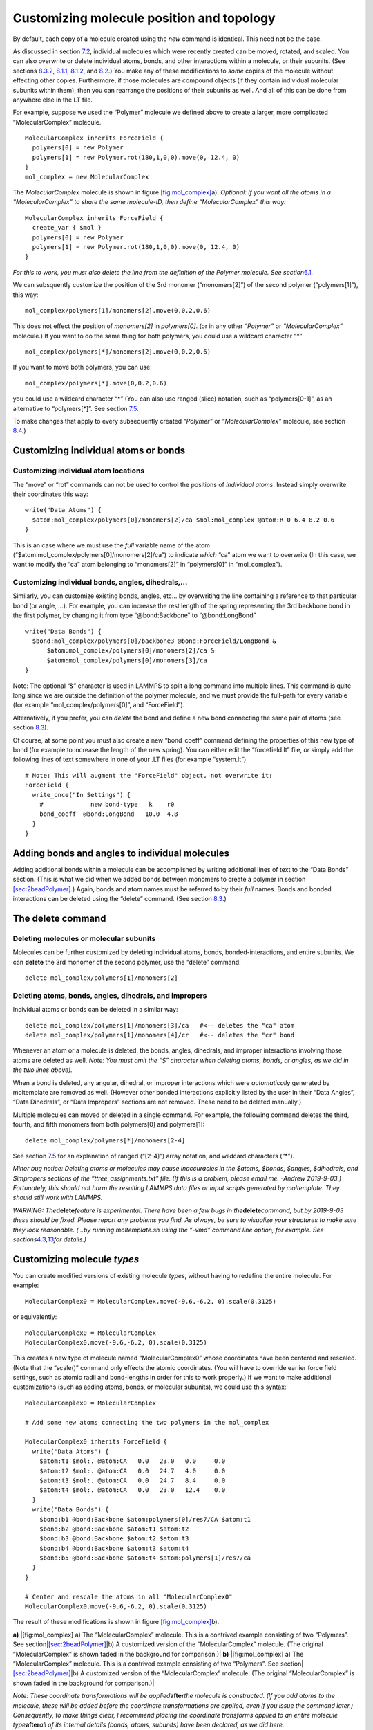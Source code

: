 Customizing molecule position and topology
==========================================

By default, each copy of a molecule created using the *new* command is
identical. This need not be the case.

As discussed in section `7.2 <#sec:xform_after_instance>`__, individual
molecules which were recently created can be moved, rotated, and scaled.
You can also overwrite or delete individual atoms, bonds, and other
interactions within a molecule, or their subunits. (See sections
`8.3.2 <#sec:delete_atoms_bonds>`__, `8.1.1 <#sec:custom_atom>`__,
`8.1.2 <#sec:custom_bond>`__, and `8.2 <#sec:adding_atoms_bonds>`__.)
You make any of these modifications to *some* copies of the molecule
without effecting other copies. Furthermore, if those molecules are
compound objects (if they contain individual molecular subunits within
them), then you can rearrange the positions of their subunits as well.
And all of this can be done from anywhere else in the LT file.

For example, suppose we used the “Polymer” molecule we defined above to
create a larger, more complicated “MolecularComplex” molecule.

::

   MolecularComplex inherits ForceField {
     polymers[0] = new Polymer
     polymers[1] = new Polymer.rot(180,1,0,0).move(0, 12.4, 0)
   }
   mol_complex = new MolecularComplex

The *MolecularComplex* molecule is shown in figure
`[fig:mol_complex] <#fig:mol_complex>`__\ a). *Optional: If you want all
the atoms in a “MolecularComplex” to share the same molecule-ID, then
define “MolecularComplex” this way:*

::

   MolecularComplex inherits ForceField {
     create_var { $mol }
     polymers[0] = new Polymer
     polymers[1] = new Polymer.rot(180,1,0,0).move(0, 12.4, 0)
   }

*For this to work, you must also delete the line from the definition of
the Polymer molecule. See section*\ `6.1 <#sec:2bead>`__\ *.*

We can subsquently customize the position of the 3rd monomer
(“monomers[2]”) of the second polymer (“polymers[1]”), this way:

::

   mol_complex/polymers[1]/monomers[2].move(0,0.2,0.6)

This does not effect the position of *monomers[2]* in *polymers[0]*. (or
in any other *“Polymer”* or *“MolecularComplex”* molecule.) If you want
to do the same thing for both polymers, you could use a wildcard
character “\*”

::

   mol_complex/polymers[*]/monomers[2].move(0,0.2,0.6)

If you want to move both polymers, you can use:

::

   mol_complex/polymers[*].move(0,0.2,0.6)

you could use a wildcard character “\*” (You can also use ranged (slice)
notation, such as “polymers[0-1]”, as an alternative to “polymers[*]”.
See section `7.5 <#sec:array_wildcards_intro>`__.

To make changes that apply to every subsequently created *“Polymer”* or
*“MolecularComplex”* molecule, see section
`8.4 <#sec:molecule_customization>`__.)

Customizing individual atoms or bonds
-------------------------------------

.. _sec:custom_atom:

Customizing individual atom locations
~~~~~~~~~~~~~~~~~~~~~~~~~~~~~~~~~~~~~

The “move” or “rot” commands can not be used to control the positions of
*individual atoms*. Instead simply overwrite their coordinates this way:

::

   write("Data Atoms") {
     $atom:mol_complex/polymers[0]/monomers[2]/ca $mol:mol_complex @atom:R 0 6.4 8.2 0.6
   }

This is an case where we must use the *full* variable name of the atom
(“$atom:mol_complex/polymers[0]/monomers[2]/ca”) to indicate *which*
“ca” atom we want to overwrite (In this case, we want to modify the “ca”
atom belonging to “monomers[2]” in “polymers[0]” in “mol_complex”).

.. _sec:custom_bond:

Customizing individual bonds, angles, dihedrals,...
~~~~~~~~~~~~~~~~~~~~~~~~~~~~~~~~~~~~~~~~~~~~~~~~~~~

Similarly, you can customize existing bonds, angles, etc... by
overwriting the line containing a reference to that particular bond (or
angle, ...). For example, you can increase the rest length of the spring
representing the 3rd backbone bond in the first polymer, by changing it
from type “@bond:Backbone” to “@bond:LongBond”

::

   write("Data Bonds") {
     $bond:mol_complex/polymers[0]/backbone3 @bond:ForceField/LongBond &
         $atom:mol_complex/polymers[0]/monomers[2]/ca &
         $atom:mol_complex/polymers[0]/monomers[3]/ca 
   }

Note: The optional “&” character is used in LAMMPS to split a long
command into multiple lines. This command is quite long since we are
outside the definition of the polymer molecule, and we must provide the
full-path for every variable (for example “mol_complex/polymers[0]”, and
“ForceField”).

Alternatively, if you prefer, you can *delete* the bond and define a new
bond connecting the same pair of atoms (see section
`8.3 <#sec:delete>`__).

Of course, at some point you must also create a new “bond_coeff” command
defining the properties of this new type of bond (for example to
increase the length of the new spring). You can either edit the
“forcefield.lt” file, *or* simply add the following lines of text
somewhere in one of your .LT files (for example “system.lt”)

::

   # Note: This will augment the "ForceField" object, not overwrite it:
   ForceField { 
     write_once("In Settings") {
       #             new bond-type   k    r0
       bond_coeff  @bond:LongBond   10.0  4.8
     }
   }

.. _sec:adding_atoms_bonds:

Adding bonds and angles to individual molecules
-----------------------------------------------

Adding additional bonds within a molecule can be accomplished by writing
additional lines of text to the “Data Bonds” section. (This is what we
did when we added bonds between monomers to create a polymer in section
`[sec:2beadPolymer] <#sec:2beadPolymer>`__.) Again, bonds and atom names
must be referred to by their *full* names. Bonds and bonded interactions
can be deleted using the “delete” command. (See section
`8.3 <#sec:delete>`__.)

.. _sec:delete:

The **delete** command
----------------------

Deleting molecules or molecular subunits
~~~~~~~~~~~~~~~~~~~~~~~~~~~~~~~~~~~~~~~~

Molecules can be further customized by deleting individual atoms, bonds,
bonded-interactions, and entire subunits. We can **delete** the 3rd
monomer of the second polymer, use the “delete” command:

::

   delete mol_complex/polymers[1]/monomers[2]

.. _sec:delete_atoms_bonds:

Deleting atoms, bonds, angles, dihedrals, and impropers
~~~~~~~~~~~~~~~~~~~~~~~~~~~~~~~~~~~~~~~~~~~~~~~~~~~~~~~

Individual atoms or bonds can be deleted in a similar way:

::

   delete mol_complex/polymers[1]/monomers[3]/ca   #<-- deletes the "ca" atom
   delete mol_complex/polymers[1]/monomers[4]/cr   #<-- deletes the "cr" bond

Whenever an atom or a molecule is deleted, the bonds, angles, dihedrals,
and improper interactions involving those atoms are deleted as well.
*Note: You must omit the “$” character when deleting atoms, bonds, or
angles, as we did in the two lines above).*

When a bond is deleted, any angular, dihedral, or improper interactions
which were *automatically* generated by moltemplate are removed as well.
(However other bonded interactions explicitly listed by the user in
their “Data Angles”, “Data Dihedrals”, or “Data Impropers” sections are
not removed. These need to be deleted manually.)

Multiple molecules can moved or deleted in a single command. For
example, the following command deletes the third, fourth, and fifth
monomers from both polymers[0] and polymers[1]:

::

   delete mol_complex/polymers[*]/monomers[2-4]

See section `7.5 <#sec:array_wildcards_intro>`__ for an explanation of
ranged (“[2-4]”) array notation, and wildcard characters (“\*”).

*Minor bug notice: Deleting atoms or molecules may cause inaccuracies in
the $atoms, $bonds, $angles, $dihedrals, and $impropers sections of the
“ttree_assignments.txt” file. (If this is a problem, please email me.
-Andrew 2019-9-03.) Fortunately, this should not harm the resulting
LAMMPS data files or input scripts generated by moltemplate. They should
still work with LAMMPS.*

*WARNING: The*\ **delete**\ *feature is experimental. There have been a
few bugs in the*\ **delete**\ *command, but by 2019-9-03 these should be
fixed. Please report any problems you find. As always, be sure to
visualize your structures to make sure they look reasonable. (...by
running moltemplate.sh using the “-vmd” command line option, for
example. See
sections*\ `4.3 <#sec:vmd_topotools>`__\ *,*\ `13 <#sec:vmd_advanced>`__\ *for
details.)*

.. _sec:molecule_customization:

Customizing molecule *types*
----------------------------

You can create modified versions of existing molecule *types*, without
having to redefine the entire molecule. For example:

::

   MolecularComplex0 = MolecularComplex.move(-9.6,-6.2, 0).scale(0.3125)

or equivalently:

::

   MolecularComplex0 = MolecularComplex
   MolecularComplex0.move(-9.6,-6.2, 0).scale(0.3125)

This creates a new type of molecule named “MolecularComplex0” whose
coordinates have been centered and rescaled. (Note that the “scale()”
command only effects the atomic coordinates. (You will have to override
earlier force field settings, such as atomic radii and bond-lengths in
order for this to work properly.) If we want to make additional
customizations (such as adding atoms, bonds, or molecular subunits), we
could use this syntax:

::

   MolecularComplex0 = MolecularComplex

   # Add some new atoms connecting the two polymers in the mol_complex

   MolecularComplex0 inherits ForceField {
     write("Data Atoms") {
       $atom:t1 $mol:. @atom:CA   0.0   23.0   0.0     0.0
       $atom:t2 $mol:. @atom:CA   0.0   24.7   4.0     0.0
       $atom:t3 $mol:. @atom:CA   0.0   24.7   8.4     0.0
       $atom:t4 $mol:. @atom:CA   0.0   23.0   12.4    0.0
     }
     write("Data Bonds") {
       $bond:b1 @bond:Backbone $atom:polymers[0]/res7/CA $atom:t1
       $bond:b2 @bond:Backbone $atom:t1 $atom:t2
       $bond:b3 @bond:Backbone $atom:t2 $atom:t3
       $bond:b4 @bond:Backbone $atom:t3 $atom:t4
       $bond:b5 @bond:Backbone $atom:t4 $atom:polymers[1]/res7/ca
     }
   }

   # Center and rescale the atoms in all "MolecularComplex0"
   MolecularComplex0.move(-9.6,-6.2, 0).scale(0.3125)

The result of these modifications is shown in figure
`[fig:mol_complex] <#fig:mol_complex>`__\ b).

.. raw:: latex

   \centering

**a)** |[fig:mol_complex] a) The “MolecularComplex” molecule. This is a
contrived example consisting of two “Polymers”. See
section|\ `[sec:2beadPolymer] <#sec:2beadPolymer>`__\ |b) A customized
version of the “MolecularComplex” molecule. (The original
“MolecularComplex” is shown faded in the background for comparison.)|
**b)** |[fig:mol_complex] a) The “MolecularComplex” molecule. This is a
contrived example consisting of two “Polymers”. See
section|\ `[sec:2beadPolymer] <#sec:2beadPolymer>`__\ |b) A customized
version of the “MolecularComplex” molecule. (The original
“MolecularComplex” is shown faded in the background for comparison.)|

*Note: These coordinate transformations will be
applied*\ **after**\ *the molecule is constructed. (If you add atoms to
the molecule, these will be added before the coordinate transformations
are applied, even if you issue the command later.) Consequently, to make
things clear, I recommend placing the coordinate transforms applied to
an entire molecule type*\ **after**\ *all of its internal details
(bonds, atoms, subunits) have been declared, as we did here.*

.. _sec:inheritance_intro:

*(Advanced)* Inheritance
~~~~~~~~~~~~~~~~~~~~~~~~

The *MolecularComplex0* molecule is a type of *MolecularComplex*
molecule. For those who are familiar with programming, relationships
like this are analogous to the relationship between parent and child
objects in an object-oriented programming language. More general kinds
of inheritance are supported by moltemplate and are discussed in section
`9.8 <#sec:inheritance>`__.

*(Advanced)* Multiple Inheritance
~~~~~~~~~~~~~~~~~~~~~~~~~~~~~~~~~

If we wanted, we could have created a new molecule type (like
*“MolecularComplex0”*) which includes atom types and features from
*multiple* different types of molecules. Section
`9.8 <#sec:inheritance>`__ mentions one way to do this and section
`9.8.3 <#sec:inheritance_vs_object_composition>`__ discusses alternate
approaches.